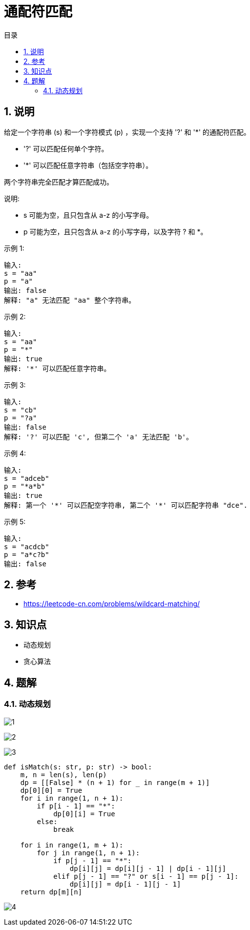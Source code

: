 = 通配符匹配
:toc:
:toclevels: 5
:toc-title: 目录
:sectnums:

== 说明
给定一个字符串 (s) 和一个字符模式 (p) ，实现一个支持 '?' 和 '*' 的通配符匹配。

- '?' 可以匹配任何单个字符。
- '*' 可以匹配任意字符串（包括空字符串）。

两个字符串完全匹配才算匹配成功。

说明:

- s 可能为空，且只包含从 a-z 的小写字母。
- p 可能为空，且只包含从 a-z 的小写字母，以及字符 ? 和 *。

示例 1:
```
输入:
s = "aa"
p = "a"
输出: false
解释: "a" 无法匹配 "aa" 整个字符串。
```
示例 2:
```
输入:
s = "aa"
p = "*"
输出: true
解释: '*' 可以匹配任意字符串。
```
示例 3:
```
输入:
s = "cb"
p = "?a"
输出: false
解释: '?' 可以匹配 'c', 但第二个 'a' 无法匹配 'b'。
```
示例 4:
```
输入:
s = "adceb"
p = "*a*b"
输出: true
解释: 第一个 '*' 可以匹配空字符串, 第二个 '*' 可以匹配字符串 "dce".
```
示例 5:
```
输入:
s = "acdcb"
p = "a*c?b"
输出: false
```

== 参考
- https://leetcode-cn.com/problems/wildcard-matching/

== 知识点
- 动态规划
- 贪心算法

== 题解
=== 动态规划
image:images/1.jpg[]

image:images/2.jpg[]

image:images/3.jpg[]

```python
def isMatch(s: str, p: str) -> bool:
    m, n = len(s), len(p)
    dp = [[False] * (n + 1) for _ in range(m + 1)]
    dp[0][0] = True
    for i in range(1, n + 1):
        if p[i - 1] == "*":
            dp[0][i] = True
        else:
            break

    for i in range(1, m + 1):
        for j in range(1, n + 1):
            if p[j - 1] == "*":
                dp[i][j] = dp[i][j - 1] | dp[i - 1][j]
            elif p[j - 1] == "?" or s[i - 1] == p[j - 1]:
                dp[i][j] = dp[i - 1][j - 1]
    return dp[m][n]
```

image:images/4.jpg[]


